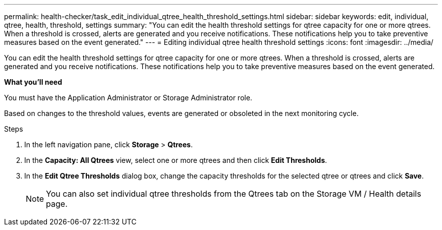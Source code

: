 ---
permalink: health-checker/task_edit_individual_qtree_health_threshold_settings.html
sidebar: sidebar
keywords: edit, individual, qtree, health, threshold, settings
summary: "You can edit the health threshold settings for qtree capacity for one or more qtrees. When a threshold is crossed, alerts are generated and you receive notifications. These notifications help you to take preventive measures based on the event generated."
---
= Editing individual qtree health threshold settings
:icons: font
:imagesdir: ../media/

[.lead]
You can edit the health threshold settings for qtree capacity for one or more qtrees. When a threshold is crossed, alerts are generated and you receive notifications. These notifications help you to take preventive measures based on the event generated.

*What you'll need*

You must have the Application Administrator or Storage Administrator role.

Based on changes to the threshold values, events are generated or obsoleted in the next monitoring cycle.

.Steps
. In the left navigation pane, click *Storage* > *Qtrees*.
. In the *Capacity: All Qtrees* view, select one or more qtrees and then click *Edit Thresholds*.
. In the *Edit Qtree Thresholds* dialog box, change the capacity thresholds for the selected qtree or qtrees and click *Save*.
+
[NOTE]
====
You can also set individual qtree thresholds from the Qtrees tab on the Storage VM / Health details page.
====

